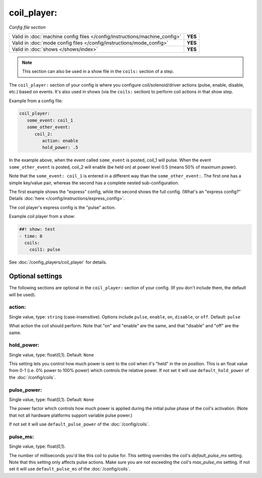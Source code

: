 coil_player:
============

*Config file section*

+----------------------------------------------------------------------------+---------+
| Valid in :doc:`machine config files </config/instructions/machine_config>` | **YES** |
+----------------------------------------------------------------------------+---------+
| Valid in :doc:`mode config files </config/instructions/mode_config>`       | **YES** |
+----------------------------------------------------------------------------+---------+
| Valid in :doc:`shows </shows/index>`                                       | **YES** |
+----------------------------------------------------------------------------+---------+

.. note:: This section can also be used in a show file in the ``coils:`` section of a step.

.. overview

The ``coil_player:`` section of your config is where you configure coil/solenoid/driver actions (pulse, enable,
disable, etc.) based on events. It's also used in shows (via the ``coils:`` section) to perform
coil actions in that show step.

Example from a config file:

.. code-block:: mpf-config

   coil_player:
      some_event: coil_1
      some_other_event:
         coil_2:
            action: enable
            hold_power: .5

In the example above, when the event called ``some_event`` is posted, coil_1 will pulse.
When the event ``some_other_event`` is posted, coil_2 will enable (be held on) at power
level 0.5 (means 50% of maximum power).

Note that the ``some_event: coil_1`` is entered in a different way than the ``some_other_event:``.
The first one has a simple key/value pair, whereas the second has a complete nested sub-configuration.

The first example shows the "express" config, while the second shows the
full config. (What's an "express config?" Details :doc:`here </config/instructions/express_config>`.

The coil player's express config is the "pulse" action.

Example coil player from a show:

.. code-block:: mpf-config

   ##! show: test
   - time: 0
     coils:
       coil1: pulse

See :doc:`/config_players/coil_player` for details.

Optional settings
-----------------

The following sections are optional in the ``coil_player:`` section of your config. (If you don't include them, the default will be used).

action:
~~~~~~~
Single value, type: ``string`` (case-insensitive). Options include ``pulse``, ``enable``, ``on``, ``disable``, or ``off``. Default: ``pulse``

What action the coil should perform. Note that "on" and "enable" are the same, and that "disable" and "off" are the same.

hold_power:
~~~~~~~~~~~
Single value, type: float(0,1). Default: ``None``

This setting lets you control how much power is sent to the coil when
it's "held" in the on position. This is an float value from 0-1 (i.e.
0% power to 100% power) which controls the relative power.
If not set it will use ``default_hold_power`` of the :doc:`/config/coils`.

pulse_power:
~~~~~~~~~~~~
Single value, type: float(0,1). Default: ``None``

The power factor which controls how much power is applied during the initial
pulse phase of the coil's activation. (Note that not all hardware platforms
support variable pulse power.)

If not set it will use ``default_pulse_power`` of the :doc:`/config/coils`.

pulse_ms:
~~~~~~~~~
Single value, type: float(0,1).

The number of milliseconds you'd like this coil to pulse for. This setting
overrides the coil's *default_pulse_ms* setting. Note that this setting
only affects pulse actions. Make sure you are not exceeding the coil's
*max_pulse_ms* setting.
If not set it will use ``default_pulse_ms`` of the :doc:`/config/coils`.
